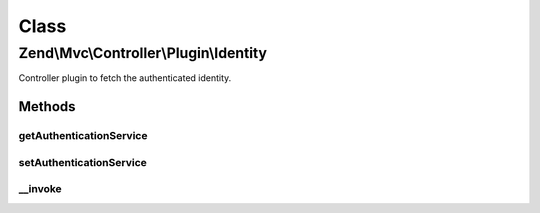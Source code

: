.. Mvc/Controller/Plugin/Identity.php generated using docpx on 01/30/13 03:02pm


Class
*****

Zend\\Mvc\\Controller\\Plugin\\Identity
=======================================

Controller plugin to fetch the authenticated identity.

Methods
-------

getAuthenticationService
++++++++++++++++++++++++

.. function:: getAuthenticationService()


    @return AuthenticationService



setAuthenticationService
++++++++++++++++++++++++

.. function:: setAuthenticationService()


    @param AuthenticationService $authenticationService



__invoke
++++++++

.. function:: __invoke()


    Retrieve the current identity, if any.
    
    If none is present, returns null.

    :rtype: mixed|null 

    :throws: Exception\RuntimeException 



